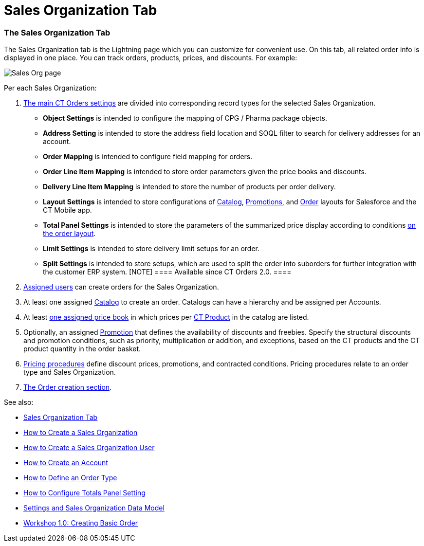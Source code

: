 = Sales Organization Tab

[[h2_1409396653]]
=== The Sales Organization Tab

The Sales Organization tab is the Lightning page which you can customize
for convenient use. On this tab, all related order info is displayed in
one place. You can track orders, products, prices, and discounts. For
example:

image:Sales-Org-page.png[]



Per each Sales Organization:

. https://help.customertimes.com/articles/ct-orders-3-0/settings-fields-reference[The
main CT Orders settings] are divided into corresponding record types for
the selected Sales Organization.
* *Object Settings* is intended to configure the mapping of CPG / Pharma
package objects.
* *Address Setting* is intended to store the address field location and
SOQL filter to search for delivery addresses for an account.
* *Order Mapping* is intended to configure field mapping for orders.
* *Order Line Item Mapping* is intended to store order parameters given
the price books and discounts.
* *Delivery Line Item Mapping* is intended to store the number of
products per order delivery.
* *Layout Settings* is intended to store configurations
of https://help.customertimes.com/articles/ct-orders-3-0/catalog-management[Catalog], https://help.customertimes.com/articles/ct-orders-3-0/promotions[Promotions],
and https://help.customertimes.com/articles/ct-orders-3-0/order-management[Order] layouts
for Salesforce and the CT Mobile app.
* *Total Panel Settings* is intended to store the parameters of the
summarized price display according to
conditions https://help.customertimes.com/articles/ct-orders-3-0/order-management[on
the order layout].
* *Limit Settings* is intended to store delivery limit setups for an
order.
* *Split Settings* is intended to store setups, which are used to split
the order into suborders for further integration with the customer ERP
system.
[NOTE] ==== Available since CT Orders 2.0. ====
. https://help.customertimes.com/articles/ct-orders-3-0/sales-organization-user-field-reference[Assigned
users] can create orders for the Sales Organization.
. At least one
assigned https://help.customertimes.com/articles/ct-orders-3-0/catalog-management[Catalog] to
create an order. Catalogs can have a hierarchy and be assigned per
Accounts.
. At
least https://help.customertimes.com/articles/ct-orders-3-0/ct-price-book-line-item-field-reference[one
assigned price book] in which prices
per https://help.customertimes.com/articles/ct-orders-3-0/product-management[CT
Product] in the catalog are listed.
. Optionally, an
assigned https://help.customertimes.com/articles/ct-orders-3-0/promotions[Promotion] that
defines the availability of discounts and freebies. Specify the
structural discounts and promotion conditions, such as priority,
multiplication or addition, and exceptions, based on the CT products and
the CT product quantity in the order basket.
. https://help.customertimes.com/articles/ct-orders-3-0/pricing-procedure-fields-reference[Pricing
procedures] define discount prices, promotions, and contracted
conditions. Pricing procedures relate to an order type and Sales
Organization.
. https://help.customertimes.com/articles/ct-orders-3-0/order-management[The
Order creation section].



See also:

* xref:admin-guide/managing-ct-orders/sales-organization-management/sales-organization-tab[Sales Organization Tab]
* xref:how-to-create-a-sales-organization[How to Create a Sales
Organization]
* xref:how-to-create-a-sales-organization-user[How to Create a
Sales Organization User]
* xref:how-to-create-an-account[How to Create an Account]
* xref:how-to-define-an-order-type[How to Define an Order Type]
* xref:how-to-configure-totals-panel-setting[How to Configure
Totals Panel Setting]
* xref:settings-and-sales-organization-data-model[Settings and
Sales Organization Data Model]
* xref:admin-guide/workshops/workshop1-0-creating-basic-order/index.adoc[Workshop 1.0: Creating
Basic Order]
